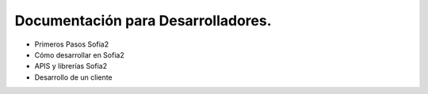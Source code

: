 Documentación para Desarrolladores.
===================================

* Primeros Pasos Sofia2
* Cómo desarrollar en Sofia2
* APIS y librerías Sofia2
* Desarrollo de un cliente
